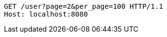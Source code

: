 [source,http,options="nowrap"]
----
GET /user?page=2&per_page=100 HTTP/1.1
Host: localhost:8080

----